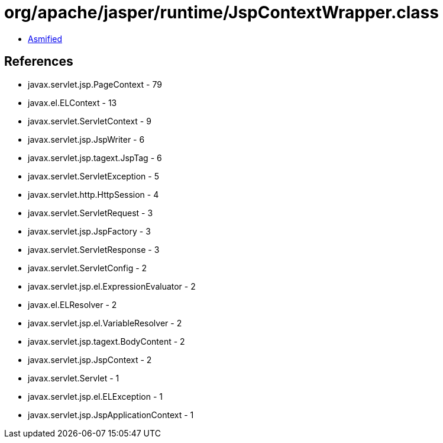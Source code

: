 = org/apache/jasper/runtime/JspContextWrapper.class

 - link:JspContextWrapper-asmified.java[Asmified]

== References

 - javax.servlet.jsp.PageContext - 79
 - javax.el.ELContext - 13
 - javax.servlet.ServletContext - 9
 - javax.servlet.jsp.JspWriter - 6
 - javax.servlet.jsp.tagext.JspTag - 6
 - javax.servlet.ServletException - 5
 - javax.servlet.http.HttpSession - 4
 - javax.servlet.ServletRequest - 3
 - javax.servlet.jsp.JspFactory - 3
 - javax.servlet.ServletResponse - 3
 - javax.servlet.ServletConfig - 2
 - javax.servlet.jsp.el.ExpressionEvaluator - 2
 - javax.el.ELResolver - 2
 - javax.servlet.jsp.el.VariableResolver - 2
 - javax.servlet.jsp.tagext.BodyContent - 2
 - javax.servlet.jsp.JspContext - 2
 - javax.servlet.Servlet - 1
 - javax.servlet.jsp.el.ELException - 1
 - javax.servlet.jsp.JspApplicationContext - 1
